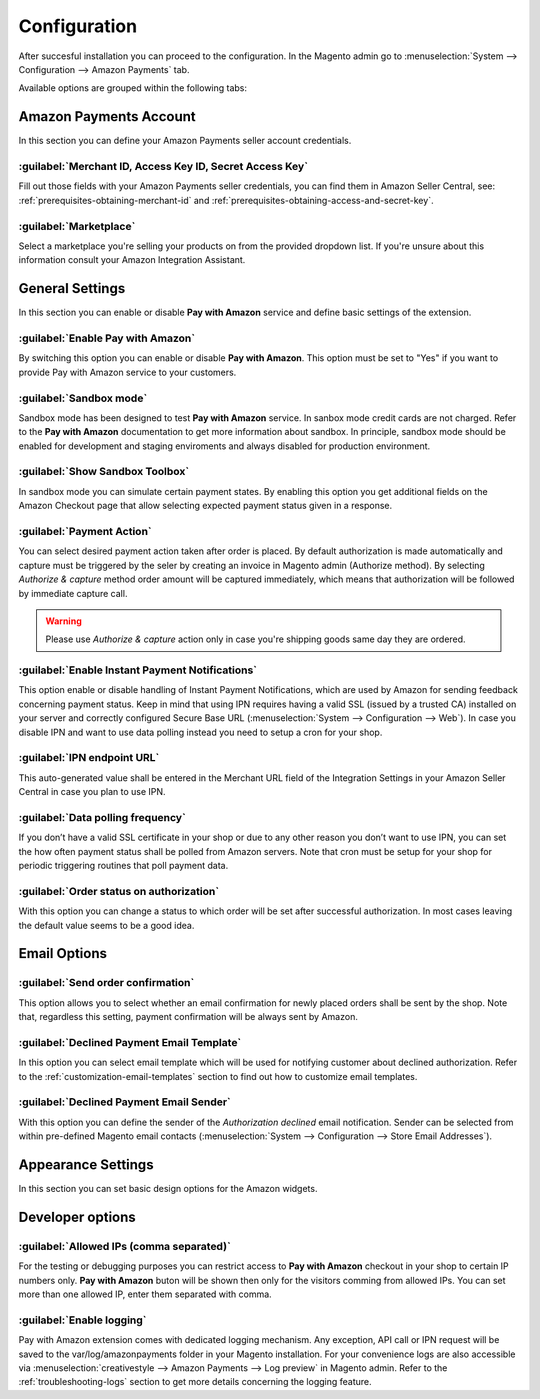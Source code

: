 .. _configuration:

Configuration
=============

After succesful installation you can proceed to the configuration. In the Magento admin go to :menuselection:`System --> Configuration --> Amazon Payments` tab. 

.. image:: /images/configuration_screenshot_1.png

Available options are grouped within the following tabs:

Amazon Payments Account
-----------------------

In this section you can define your Amazon Payments seller account credentials.

.. image:: /images/configuration_screenshot_2.png

:guilabel:`Merchant ID, Access Key ID, Secret Access Key`
~~~~~~~~~~~~~~~~~~~~~~~~~~~~~~~~~~~~~~~~~~~~~~~~~~~~~~~~~
Fill out those fields with your Amazon Payments seller credentials, you can find them in Amazon Seller Central, see: :ref:`prerequisites-obtaining-merchant-id` and :ref:`prerequisites-obtaining-access-and-secret-key`.

:guilabel:`Marketplace`
~~~~~~~~~~~~~~~~~~~~~~~
Select a marketplace you're selling your products on from the provided dropdown list. If you're unsure about this information consult your Amazon Integration Assistant.

General Settings
----------------

In this section you can enable or disable **Pay with Amazon** service and define basic settings of the extension.

.. image:: /images/configuration_screenshot_3.png

:guilabel:`Enable Pay with Amazon`
~~~~~~~~~~~~~~~~~~~~~~~~~~~~~~~~~~
By switching this option you can enable or disable **Pay with Amazon**. This option must be set to "Yes" if you want to provide Pay with Amazon service to your customers.

:guilabel:`Sandbox mode`
~~~~~~~~~~~~~~~~~~~~~~~~
Sandbox mode has been designed to test **Pay with Amazon** service. In sanbox mode credit cards are not charged. Refer to the **Pay with Amazon** documentation to get more information about sandbox. In principle, sandbox mode should be enabled for development and staging enviroments and always disabled for production environment.

:guilabel:`Show Sandbox Toolbox`
~~~~~~~~~~~~~~~~~~~~~~~~~~~~~~~~
In sandbox mode you can simulate certain payment states. By enabling this option you get additional fields on the Amazon Checkout page that allow selecting expected payment status given in a response.

:guilabel:`Payment Action`
~~~~~~~~~~~~~~~~~~~~~~~~~~
You can select desired payment action taken after order is placed. By default authorization is made automatically and capture must be triggered by the seler by creating an invoice in Magento admin (Authorize method). By selecting `Authorize & capture` method order amount will be captured immediately, which means that authorization will be followed by immediate capture call.

.. warning:: Please use `Authorize & capture` action only in case you're shipping goods same day they are ordered.

:guilabel:`Enable Instant Payment Notifications`
~~~~~~~~~~~~~~~~~~~~~~~~~~~~~~~~~~~~~~~~~~~~~~~~
This option enable or disable handling of Instant Payment Notifications, which are used by Amazon for sending feedback concerning payment status. Keep in mind that using IPN requires having a valid SSL (issued by a trusted CA) installed on your server and correctly configured Secure Base URL (:menuselection:`System --> Configuration --> Web`). In case you disable IPN and want to use data polling instead you need to setup a cron for your shop.

.. _configuration-ipn-endpoint-url:

:guilabel:`IPN endpoint URL`
~~~~~~~~~~~~~~~~~~~~~~~~~~~~
This auto-generated value shall be entered in the Merchant URL field of the Integration Settings in your Amazon Seller Central in case you plan to use IPN.

:guilabel:`Data polling frequency`
~~~~~~~~~~~~~~~~~~~~~~~~~~~~~~~~~~
If you don’t have a valid SSL certificate in your shop or due to any other reason you don’t want to use IPN, you can set the how often payment status shall be polled from Amazon servers. Note that cron must be setup for your shop for periodic triggering routines that poll payment data.

:guilabel:`Order status on authorization`
~~~~~~~~~~~~~~~~~~~~~~~~~~~~~~~~~~~~~~~~~
With this option you can change a status to which order will be set after successful authorization. In most cases leaving the default value seems to be a good idea.


Email Options
-------------

.. image:: /images/configuration_screenshot_4.png

:guilabel:`Send order confirmation`
~~~~~~~~~~~~~~~~~~~~~~~~~~~~~~~~~~~
This option allows you to select whether an email confirmation for newly placed orders shall be sent by the shop. Note that, regardless this setting, payment confirmation will be always sent by Amazon.

.. _configuration-declined-payment-email:

:guilabel:`Declined Payment Email Template`
~~~~~~~~~~~~~~~~~~~~~~~~~~~~~~~~~~~~~~~~~~~
In this option you can select email template which will be used for notifying customer about declined authorization. Refer to the :ref:`customization-email-templates` section to find out how to customize email templates.

:guilabel:`Declined Payment Email Sender`
~~~~~~~~~~~~~~~~~~~~~~~~~~~~~~~~~~~~~~~~~
With this option you can define the sender of the `Authorization declined` email notification. Sender can be selected from within pre-defined Magento email contacts (:menuselection:`System --> Configuration --> Store Email Addresses`).


.. _configuration-appearance-settings:

Appearance Settings
-------------------

In this section you can set basic design options for the Amazon widgets.

.. image:: /images/configuration_screenshot_5.png


Developer options
-----------------

.. image:: /images/configuration_screenshot_6.png

:guilabel:`Allowed IPs (comma separated)`
~~~~~~~~~~~~~~~~~~~~~~~~~~~~~~~~~~~~~~~~~
For the testing or debugging purposes you can restrict access to **Pay with Amazon** checkout in your shop to certain IP numbers only. **Pay with Amazon** buton will be shown then only for the visitors comming from allowed IPs. You can set more than one allowed IP, enter them separated with comma.

:guilabel:`Enable logging`
~~~~~~~~~~~~~~~~~~~~~~~~~~
Pay with Amazon extension comes with dedicated logging mechanism. Any exception, API call or IPN request will be saved to the var/log/amazonpayments folder in your Magento installation. For your convenience logs are also accessible via :menuselection:`creativestyle --> Amazon Payments --> Log preview` in Magento admin. Refer to the :ref:`troubleshooting-logs` section to get more details concerning the logging feature.
